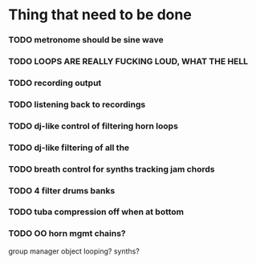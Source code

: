 * Thing that need to be done

*** TODO metronome should be sine wave

*** TODO LOOPS ARE REALLY FUCKING LOUD, WHAT THE HELL

*** TODO recording output
*** TODO listening back to recordings

*** TODO dj-like control of filtering horn loops
*** TODO dj-like filtering of all the

*** TODO breath control for synths tracking jam chords
*** TODO 4 filter drums banks
*** TODO tuba compression off when at bottom
*** TODO OO horn mgmt chains?
    group manager object
    looping?
    synths?
